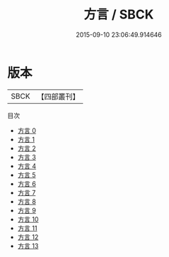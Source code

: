 #+TITLE: 方言 / SBCK

#+DATE: 2015-09-10 23:06:49.914646
* 版本
 |      SBCK|【四部叢刊】  |
目次
 - [[file:KR1j0006_000.txt][方言 0]]
 - [[file:KR1j0006_001.txt][方言 1]]
 - [[file:KR1j0006_002.txt][方言 2]]
 - [[file:KR1j0006_003.txt][方言 3]]
 - [[file:KR1j0006_004.txt][方言 4]]
 - [[file:KR1j0006_005.txt][方言 5]]
 - [[file:KR1j0006_006.txt][方言 6]]
 - [[file:KR1j0006_007.txt][方言 7]]
 - [[file:KR1j0006_008.txt][方言 8]]
 - [[file:KR1j0006_009.txt][方言 9]]
 - [[file:KR1j0006_010.txt][方言 10]]
 - [[file:KR1j0006_011.txt][方言 11]]
 - [[file:KR1j0006_012.txt][方言 12]]
 - [[file:KR1j0006_013.txt][方言 13]]
